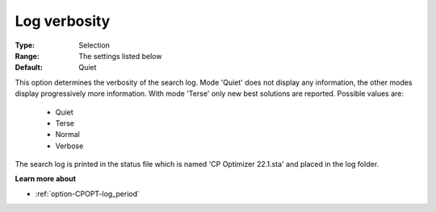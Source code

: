 .. _option-CPOPT-log_verbosity:


Log verbosity
=============



:Type:	Selection	
:Range:	The settings listed below	
:Default:	Quiet	



This option determines the verbosity of the search log. Mode 'Quiet' does not display any information, the other modes display progressively more information. With mode 'Terse' only new best solutions are reported. Possible values are:



    *	Quiet
    *	Terse
    *	Normal
    *	Verbose




The search log is printed in the status file which is named 'CP Optimizer 22.1.sta' and placed in the log folder.





**Learn more about** 

*	:ref:`option-CPOPT-log_period` 
